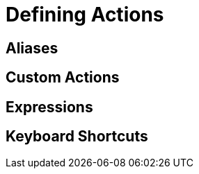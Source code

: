 :imagesdir: ../assets/
:demodir: ../../../../../projectit-demo/src
:projectitdir: ../../../../../projectit/src
:source-language: javascript

= Defining Actions

== Aliases

== Custom Actions

== Expressions

== Keyboard Shortcuts
